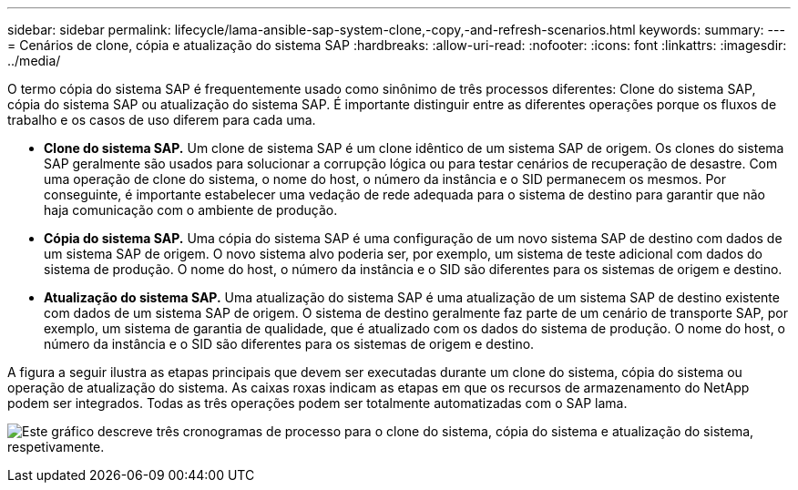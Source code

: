 ---
sidebar: sidebar 
permalink: lifecycle/lama-ansible-sap-system-clone,-copy,-and-refresh-scenarios.html 
keywords:  
summary:  
---
= Cenários de clone, cópia e atualização do sistema SAP
:hardbreaks:
:allow-uri-read: 
:nofooter: 
:icons: font
:linkattrs: 
:imagesdir: ../media/


[role="lead"]
O termo cópia do sistema SAP é frequentemente usado como sinônimo de três processos diferentes: Clone do sistema SAP, cópia do sistema SAP ou atualização do sistema SAP. É importante distinguir entre as diferentes operações porque os fluxos de trabalho e os casos de uso diferem para cada uma.

* *Clone do sistema SAP.* Um clone de sistema SAP é um clone idêntico de um sistema SAP de origem. Os clones do sistema SAP geralmente são usados para solucionar a corrupção lógica ou para testar cenários de recuperação de desastre. Com uma operação de clone do sistema, o nome do host, o número da instância e o SID permanecem os mesmos. Por conseguinte, é importante estabelecer uma vedação de rede adequada para o sistema de destino para garantir que não haja comunicação com o ambiente de produção.
* *Cópia do sistema SAP.* Uma cópia do sistema SAP é uma configuração de um novo sistema SAP de destino com dados de um sistema SAP de origem. O novo sistema alvo poderia ser, por exemplo, um sistema de teste adicional com dados do sistema de produção. O nome do host, o número da instância e o SID são diferentes para os sistemas de origem e destino.
* *Atualização do sistema SAP.* Uma atualização do sistema SAP é uma atualização de um sistema SAP de destino existente com dados de um sistema SAP de origem. O sistema de destino geralmente faz parte de um cenário de transporte SAP, por exemplo, um sistema de garantia de qualidade, que é atualizado com os dados do sistema de produção. O nome do host, o número da instância e o SID são diferentes para os sistemas de origem e destino.


A figura a seguir ilustra as etapas principais que devem ser executadas durante um clone do sistema, cópia do sistema ou operação de atualização do sistema. As caixas roxas indicam as etapas em que os recursos de armazenamento do NetApp podem ser integrados. Todas as três operações podem ser totalmente automatizadas com o SAP lama.

image:lama-ansible-image1.png["Este gráfico descreve três cronogramas de processo para o clone do sistema, cópia do sistema e atualização do sistema, respetivamente."]
